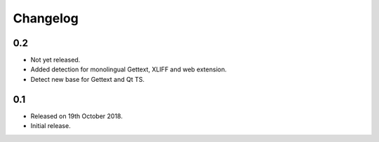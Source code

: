 Changelog
=========

0.2
---
 
* Not yet released.
* Added detection for monolingual Gettext, XLIFF and web extension. 
* Detect new base for Gettext and Qt TS.

0.1
---

* Released on 19th October 2018.
* Initial release.
